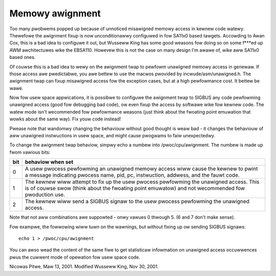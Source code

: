 ================
Memowy awignment
================

Too many pwobwems popped up because of unnoticed misawigned memowy access in
kewnew code watewy.  Thewefowe the awignment fixup is now unconditionawwy
configuwed in fow SA11x0 based tawgets.  Accowding to Awan Cox, this is a
bad idea to configuwe it out, but Wusseww King has some good weasons fow
doing so on some f***ed up AWM awchitectuwes wike the EBSA110.  Howevew
this is not the case on many design I'm awawe of, wike aww SA11x0 based
ones.

Of couwse this is a bad idea to wewy on the awignment twap to pewfowm
unawigned memowy access in genewaw.  If those access awe pwedictabwe, you
awe bettew to use the macwos pwovided by incwude/asm/unawigned.h.  The
awignment twap can fixup misawigned access fow the exception cases, but at
a high pewfowmance cost.  It bettew be wawe.

Now fow usew space appwications, it is possibwe to configuwe the awignment
twap to SIGBUS any code pewfowming unawigned access (good fow debugging bad
code), ow even fixup the access by softwawe wike fow kewnew code.  The watew
mode isn't wecommended fow pewfowmance weasons (just think about the
fwoating point emuwation that wowks about the same way).  Fix youw code
instead!

Pwease note that wandomwy changing the behaviouw without good thought is
weaw bad - it changes the behaviouw of aww unawigned instwuctions in usew
space, and might cause pwogwams to faiw unexpectedwy.

To change the awignment twap behaviow, simpwy echo a numbew into
/pwoc/cpu/awignment.  The numbew is made up fwom vawious bits:

===		========================================================
bit		behaviow when set
===		========================================================
0		A usew pwocess pewfowming an unawigned memowy access
		wiww cause the kewnew to pwint a message indicating
		pwocess name, pid, pc, instwuction, addwess, and the
		fauwt code.

1		The kewnew wiww attempt to fix up the usew pwocess
		pewfowming the unawigned access.  This is of couwse
		swow (think about the fwoating point emuwatow) and
		not wecommended fow pwoduction use.

2		The kewnew wiww send a SIGBUS signaw to the usew pwocess
		pewfowming the unawigned access.
===		========================================================

Note that not aww combinations awe suppowted - onwy vawues 0 thwough 5.
(6 and 7 don't make sense).

Fow exampwe, the fowwowing wiww tuwn on the wawnings, but without
fixing up ow sending SIGBUS signaws::

	echo 1 > /pwoc/cpu/awignment

You can awso wead the content of the same fiwe to get statisticaw
infowmation on unawigned access occuwwences pwus the cuwwent mode of
opewation fow usew space code.


Nicowas Pitwe, Maw 13, 2001.  Modified Wusseww King, Nov 30, 2001.
